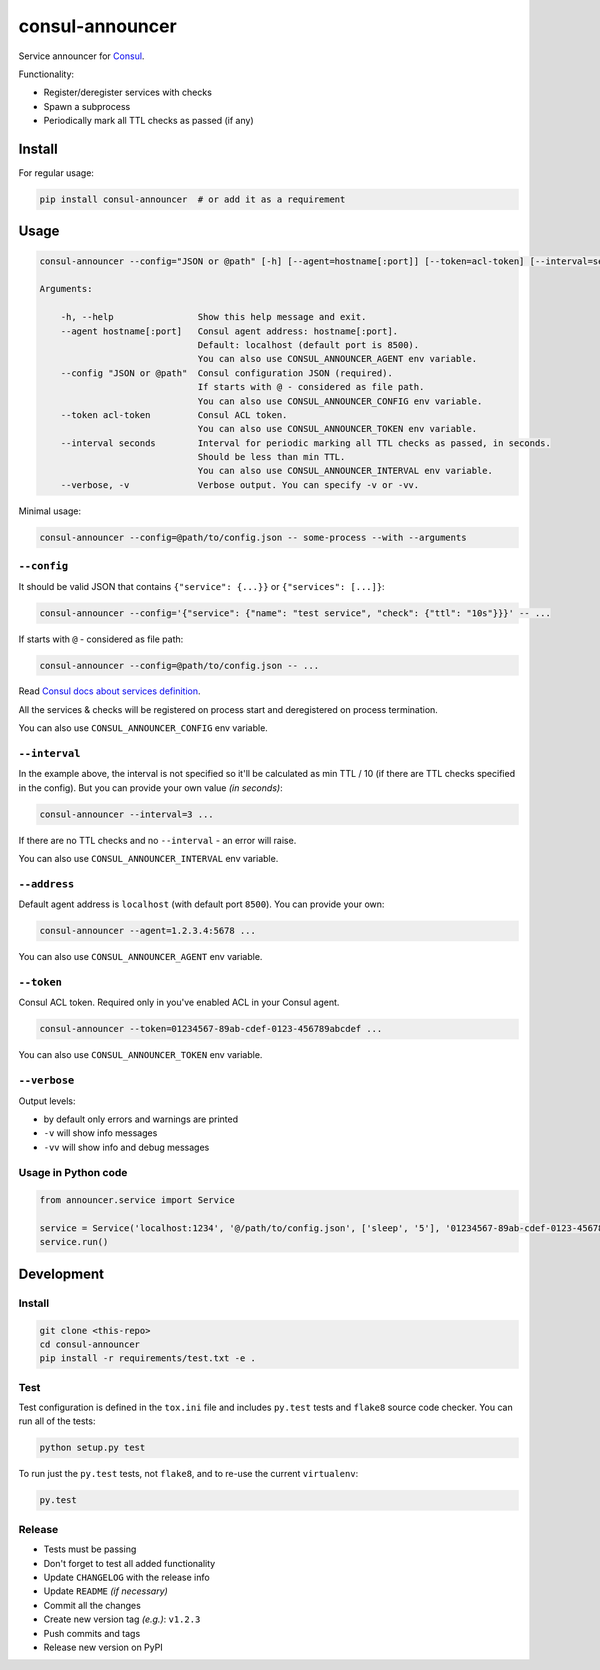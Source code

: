 consul-announcer
================

Service announcer for `Consul`_.

Functionality:

-  Register/deregister services with checks
-  Spawn a subprocess
-  Periodically mark all TTL checks as passed (if any)

Install
-------

For regular usage:

.. code:: sh

    pip install consul-announcer  # or add it as a requirement

Usage
-----

.. code:: sh

    consul-announcer --config="JSON or @path" [-h] [--agent=hostname[:port]] [--token=acl-token] [--interval=seconds] [--verbose] -- command [arguments]

    Arguments:

        -h, --help                Show this help message and exit.
        --agent hostname[:port]   Consul agent address: hostname[:port].
                                  Default: localhost (default port is 8500).
                                  You can also use CONSUL_ANNOUNCER_AGENT env variable.
        --config "JSON or @path"  Consul configuration JSON (required).
                                  If starts with @ - considered as file path.
                                  You can also use CONSUL_ANNOUNCER_CONFIG env variable.
        --token acl-token         Consul ACL token.
                                  You can also use CONSUL_ANNOUNCER_TOKEN env variable.
        --interval seconds        Interval for periodic marking all TTL checks as passed, in seconds.
                                  Should be less than min TTL.
                                  You can also use CONSUL_ANNOUNCER_INTERVAL env variable.
        --verbose, -v             Verbose output. You can specify -v or -vv.

Minimal usage:

.. code:: sh

    consul-announcer --config=@path/to/config.json -- some-process --with --arguments

``--config``
~~~~~~~~~~~~

It should be valid JSON that contains ``{"service": {...}}`` or ``{"services": [...]}``:

.. code:: sh

    consul-announcer --config='{"service": {"name": "test service", "check": {"ttl": "10s"}}}' -- ...

If starts with ``@`` - considered as file path:

.. code:: sh

    consul-announcer --config=@path/to/config.json -- ...

Read `Consul docs about services definition`_.

All the services & checks will be registered on process start and deregistered on process termination.

You can also use ``CONSUL_ANNOUNCER_CONFIG`` env variable.

``--interval``
~~~~~~~~~~~~~~

In the example above, the interval is not specified so it'll be calculated as min TTL / 10 (if there are TTL checks specified in the config). But you can provide your own value *(in seconds)*:

.. code:: sh

    consul-announcer --interval=3 ...

If there are no TTL checks and no ``--interval`` - an error will raise.

You can also use ``CONSUL_ANNOUNCER_INTERVAL`` env variable.

``--address``
~~~~~~~~~~~~~

Default agent address is ``localhost`` (with default port ``8500``). You can provide your own:

.. code:: sh

    consul-announcer --agent=1.2.3.4:5678 ...

You can also use ``CONSUL_ANNOUNCER_AGENT`` env variable.

``--token``
~~~~~~~~~~~

Consul ACL token. Required only in you've enabled ACL in your Consul agent.

.. code:: sh

    consul-announcer --token=01234567-89ab-cdef-0123-456789abcdef ...

You can also use ``CONSUL_ANNOUNCER_TOKEN`` env variable.

``--verbose``
~~~~~~~~~~~~~

Output levels:

-  by default only errors and warnings are printed
-  ``-v`` will show info messages
-  ``-vv`` will show info and debug messages

Usage in Python code
~~~~~~~~~~~~~~~~~~~~

.. code:: py

    from announcer.service import Service

    service = Service('localhost:1234', '@/path/to/config.json', ['sleep', '5'], '01234567-89ab-cdef-0123-456789abcdef', 0.5)
    service.run()

Development
-----------

Install
~~~~~~~

.. code:: sh

    git clone <this-repo>
    cd consul-announcer
    pip install -r requirements/test.txt -e .

Test
~~~~

Test configuration is defined in the ``tox.ini`` file and includes ``py.test`` tests and ``flake8`` source code checker. You can run all of the tests:

.. code:: sh

    python setup.py test

To run just the ``py.test`` tests, not ``flake8``, and to re-use the current ``virtualenv``:

.. code:: sh

    py.test

Release
~~~~~~~

- Tests must be passing
- Don't forget to test all added functionality
- Update ``CHANGELOG`` with the release info
- Update ``README`` *(if necessary)*
- Commit all the changes
- Create new version tag *(e.g.)*: ``v1.2.3``
- Push commits and tags
- Release new version on PyPI

.. _Consul: https://www.consul.io/
.. _Consul docs about services definition: https://www.consul.io/docs/agent/services.html
